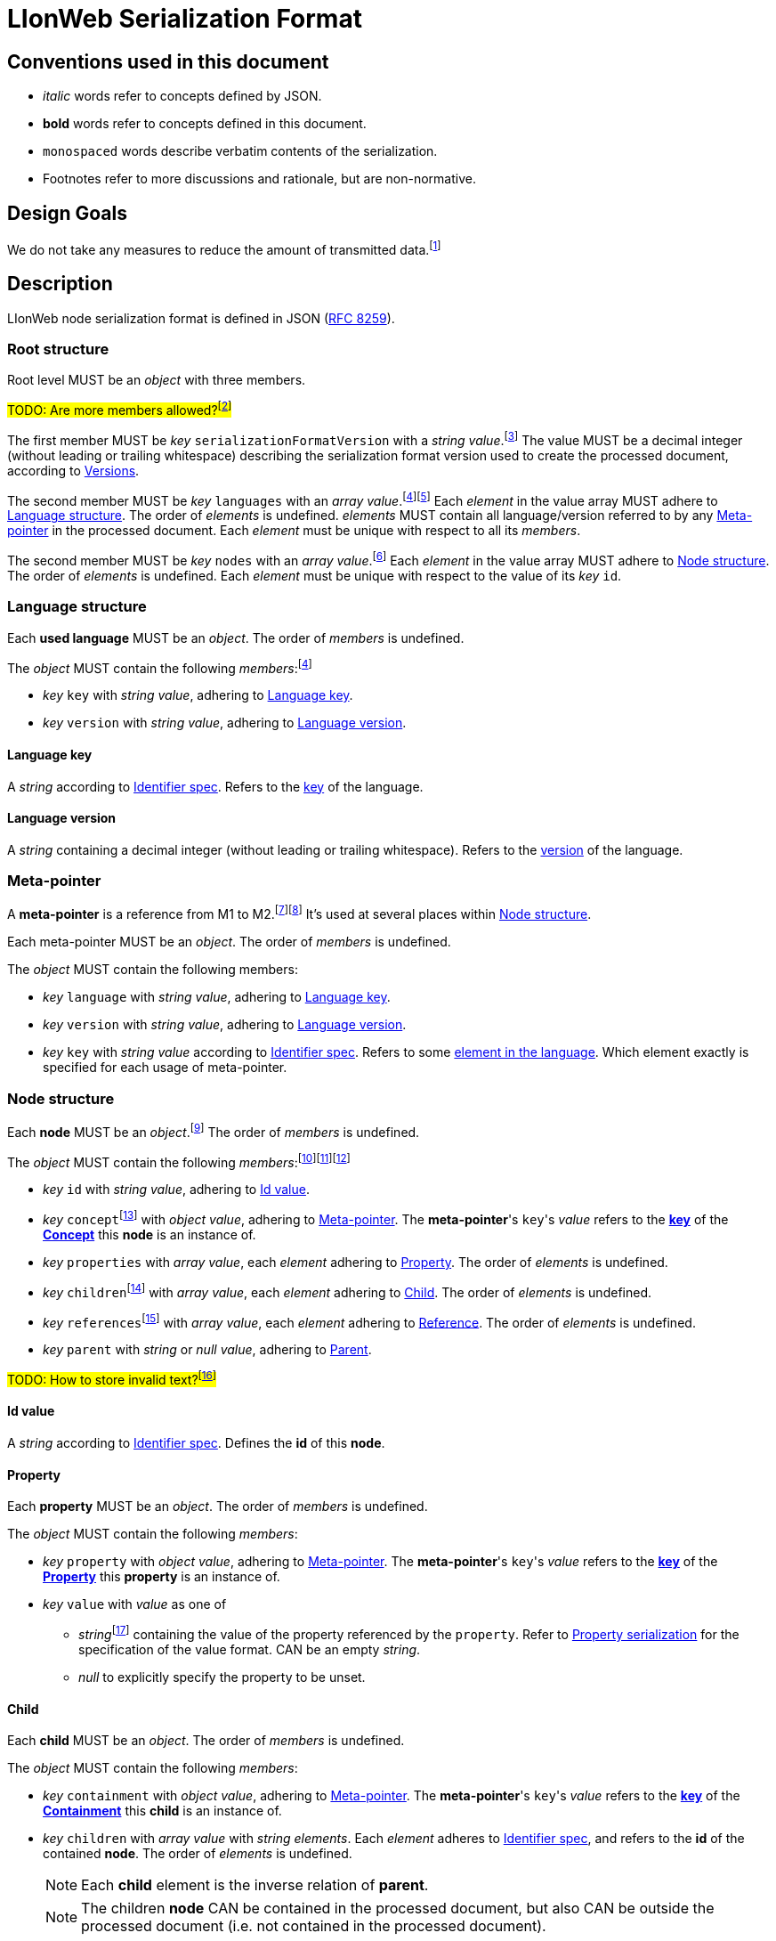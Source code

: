 :fn-java33: footnote:java33[https://github.com/LIonWeb-org/lioncore-java/issues/33[Require empty members in serialization #33]]

:fn-org33: footnote:org33[https://github.com/LIonWeb-org/organization/issues/33[Repo API: Node representation #33]]
:fn-org34: footnote:org34[https://github.com/LIonWeb-org/organization/issues/34[Repo API: Property value encondings #34]]
:fn-org35: footnote:org35[https://github.com/LIonWeb-org/organization/issues/35[Repo API: Represent dangling pointers #35]]
:fn-org36: footnote:org36[https://github.com/LIonWeb-org/organization/issues/36[Repo API: Store additional resolve info? #36]]
:fn-org36-null: footnote:org36null[https://github.com/LIonWeb-org/organization/issues/36#issuecomment-1384070433[Meaning and rationale of `null` values for reference id and resolveInfo]]
:fn-org37: footnote:org37[https://github.com/LIonWeb-org/organization/issues/37[Repo API: Node serialization #37]]
:fn-org37-name: footnote:org37conc[https://github.com/LIonWeb-org/organization/issues/37#issuecomment-1411857068[Discussion on name `concept`]]
:fn-org55: footnote:org55[https://github.com/LIonWeb-org/organization/issues/55[Always provide both containment and parent id in serialization #55]]
:fn-org55-name-references: footnote:org55ref[https://github.com/LIonWeb-org/organization/issues/55#issuecomment-1415994431[Discussion on names `references` and `reference`]]
:fn-org55-name-children: footnote:org55child[https://github.com/LIonWeb-org/organization/issues/55#issuecomment-1409321113[Discussion on name `children`]]
:fn-org57: footnote:org57[https://github.com/LIonWeb-org/organization/issues/57[Supported reference targets #57]]
:fn-org58: footnote:org58[https://github.com/LIonWeb-org/organization/issues/58[Include serialization format version in serialization #58]]
:fn-org59: footnote:org59[https://github.com/LIonWeb-org/organization/issues/59[Require empty members in serialization #59]]
:fn-org62: footnote:org62[https://github.com/LIonWeb-org/organization/issues/62[How to store invalid text typed at arbitrary places? #62]]
:fn-org67: footnote:org67[https://github.com/LIonWeb-org/organization/issues/67[Allow additional info in serialization #67]]
:fn-org73: footnote:org73[https://github.com/LIonWeb-org/organization/issues/73[We don't care about serialization verbosity #73]]
:fn-org76: footnote:org76[https://github.com/LIonWeb-org/organization/issues/76[Should serialization contain a list of used metamodels? #76]]
:fn-org78: footnote:org78[https://github.com/LIonWeb-org/organization/issues/78[Rename M3 Metamodel to Language? #78]]
:fn-org89: footnote:org89[https://github.com/LIonWeb-org/organization/issues/89[Establish term meta-pointer #89]]

:fn-mof: footnote:mof[https://en.wikipedia.org/wiki/Meta-Object_Facility[Meta-Object Facility], also known as M3 model]

= LIonWeb Serialization Format

== Conventions used in this document
* _italic_ words refer to concepts defined by JSON.
* *bold* words refer to concepts defined in this document.
* `monospaced` words describe verbatim contents of the serialization.
* Footnotes refer to more discussions and rationale, but are non-normative.

== Design Goals
We do not take any measures to reduce the amount of transmitted data.{fn-org73}


== Description
LIonWeb node serialization format is defined in JSON (https://datatracker.ietf.org/doc/html/rfc8259[RFC 8259]).

=== Root structure

Root level MUST be an _object_ with three members.

##TODO: Are more members allowed?{fn-org67}##

The first member MUST be _key_ `serializationFormatVersion` with a _string_ _value_.{fn-org58}
The value MUST be a decimal integer (without leading or trailing whitespace) describing the serialization format version used to create the processed document, according to <<versions>>.

The second member MUST be _key_ `languages` with an _array_ _value_.{fn-org76}{fn-org78}
Each _element_ in the value array MUST adhere to <<language>>.
The order of _elements_ is undefined.
_elements_ MUST contain all language/version referred to by any <<meta-pointer>> in the processed document.
Each _element_ must be unique with respect to all its _members_.

The second member MUST be _key_ `nodes` with an _array_ _value_.{fn-org33}
Each _element_ in the value array MUST adhere to <<node>>.
The order of _elements_ is undefined.
Each _element_ must be unique with respect to the value of its _key_ `id`.

[[language]]
=== Language structure
Each *used language* MUST be an _object_.
The order of _members_ is undefined.

The _object_ MUST contain the following _members_:{fn-org76}

* _key_ `key` with _string_ _value_, adhering to <<language-key>>.
* _key_ `version` with _string_ _value_, adhering to <<language-version>>.

[[language-key]]
==== Language key
A _string_ according to <<metametamodel.adoc#identifiers, Identifier spec>>.
Refers to the <<metametamodel.adoc#Language.key, key>> of the language.

[[language-version]]
==== Language version
A _string_ containing a decimal integer (without leading or trailing whitespace).
Refers to the <<metametamodel.adoc#Language.version, version>> of the language.

[[meta-pointer]]
=== Meta-pointer
A *meta-pointer* is a reference from M1 to M2.{fn-org89}{fn-mof}
It's used at several places within <<node>>.

Each meta-pointer MUST be an _object_.
The order of _members_ is undefined.

The _object_ MUST contain the following members:

* _key_ `language` with _string_ _value_, adhering to <<language-key>>.
* _key_ `version` with _string_ _value_, adhering to <<language-version>>.
* _key_ `key` with _string_ _value_ according to <<metametamodel.adoc#identifiers, Identifier spec>>.
Refers to some <<metametamodel.adoc#NamespacedEntity, element in the language>>.
Which element exactly is specified for each usage of meta-pointer.

[[node]]
=== Node structure
Each *node* MUST be an _object_.{fn-org37}
The order of _members_ is undefined.

The _object_ MUST contain the following _members_:{fn-org59}{fn-java33}{fn-org55}

* _key_ `id` with _string_ _value_, adhering to <<id>>.
* _key_ `concept`{fn-org37-name} with _object_ _value_, adhering to <<meta-pointer>>.
  The *meta-pointer*'s ``key``'s _value_ refers to the <<metametamodel.adoc#NamespacedEntity.key, *key*>> of the <<metametamodel.adoc#Concept, *Concept*>> this *node* is an instance of.
* _key_ `properties` with _array_ _value_, each _element_ adhering to <<property>>.
The order of _elements_ is undefined.
* _key_ `children`{fn-org55-name-children} with _array_ _value_, each _element_ adhering to <<child>>.
The order of _elements_ is undefined.
* _key_ `references`{fn-org55-name-references} with _array_ _value_, each _element_ adhering to <<reference>>.
The order of _elements_ is undefined.
* _key_ `parent` with _string_ or _null_ _value_, adhering to <<parent>>.

##TODO: How to store invalid text?{fn-org62}##


[[id]]
==== Id value
A _string_ according to <<metametamodel.adoc#identifiers, Identifier spec>>.
Defines the *id* of this *node*.


[[property]]
==== Property
Each *property* MUST be an _object_.
The order of _members_ is undefined.

The _object_ MUST contain the following _members_:

* _key_ `property` with _object_ _value_, adhering to <<meta-pointer>>.
  The *meta-pointer*'s ``key``'s _value_ refers to the <<metametamodel.adoc#NamespacedEntity.key, *key*>> of the <<metametamodel.adoc#Property, *Property*>> this *property* is an instance of.
* _key_ `value` with _value_ as one of
** _string_{fn-org34} containing the value of the property referenced by the `property`.
Refer to <<property-values>> for the specification of the value format.
CAN be an empty _string_.
** _null_ to explicitly specify the property to be unset.


[[child]]
==== Child
Each *child* MUST be an _object_.
The order of _members_ is undefined.

The _object_ MUST contain the following _members_:

* _key_ `containment` with _object_ _value_, adhering to <<meta-pointer>>.
The *meta-pointer*'s ``key``'s _value_ refers to the <<metametamodel.adoc#NamespacedEntity.key, *key*>> of the <<metametamodel.adoc#Containment, *Containment*>> this *child* is an instance of.
* _key_ `children` with _array_ _value_ with _string_ _elements_.
Each _element_ adheres to <<metametamodel.adoc#identifiers, Identifier spec>>, and refers to the *id* of the contained *node*.
The order of _elements_ is undefined.
+
NOTE: Each *child* element is the inverse relation of *parent*.
+
NOTE: The children *node* CAN be contained in the processed document, but also CAN be outside the processed document (i.e. not contained in the processed document).

[[reference]]
==== Reference
Each *reference* MUST be an _object_.
The order of _members_ is undefined.

The _object_ MUST contain the following _members_:

* _key_ `reference` with _object_ _value_, adhering to <<meta-pointer>>.
The *meta-pointer*'s ``key``'s _value_ refers to the <<metametamodel.adoc#NamespacedEntity.key, *key*>> of the <<metametamodel.adoc#Reference, *Reference*>> this *reference* is an instance of.
* _key_ `targets` with __object_ _elements_.
Each _element_ MUST have the following _members_ in undefined order:{fn-org55-name-references}
** _key_ `resolveInfo`{fn-org36} with _value_ as one of:
*** _string_ containing *resolveInfo*, a textual hint that might be used to find the target *node* of this reference.
The exact value depends on the implementation.
CAN be an empty _string_.
*** _null_ if no *resolveInfo* is available.

** _key_ `reference`{fn-org35} with _value_ as one of:
*** _string_ according to <<metametamodel.adoc#identifiers, Identifier spec>>.
Refers to the *id* of the target *node*.
+
NOTE: The referred *node* CAN be contained in the processed document, but also CAN be outside the processed document (i.e. not contained in the processed document).
*** _null_ if the *id* of the target *node* is not known.

[[parent]]
==== Parent
One of

* _string_ according to <<metametamodel.adoc#identifiers, Identifier spec>>.
Refers to the *id* of the *node* containing this *node*.
+
NOTE: *parent* is the inverse relation of one *child*.
+
NOTE: The referred *node* CAN be contained in the processed document, but also CAN be outside the processed document (i.e. not contained in the processed document).

* _null_ if
** This *node* is a *root node*, i.e. this node does not have a parent.
** This serialization is sent as an update request.

[[property-values]]
=== Property serialization
All property values MUST be serialized as JSON _string_.{fn-org34}.
An unset property CAN be serialized as JSON _null_.

==== String
<<metametamodel.adoc#String, LIonCore Strings>> might be any string, including (but not limited to):

* empty string: `""`
* only containing whitespace: `" "`
* containing escaped characters as per JSON spec: `"They said:\n \"Hello!\""`
* containing extended Unicode characters: `"😐"`
* containing escaped Unicode characters: `"\uD83D\uDE10"`

==== Boolean
<<metametamodel.adoc#Boolean, LIonCore Booleans>> MUST be encoded as one of these JSON _strings_:

* `"true"`
* `"false"`

Booleans MUST NOT be encoded with leading or trailing whitespace, uppercase characters, short forms (like `t` or `f`), or decimal representation (like `1`, `0`, `-1`).

==== Integer
<<metametamodel.adoc#Integer, LIonCore Integers>> MUST be encoded as JSON _string_.
Integers MUST be represented in base-10.
The digits CAN be prefixed with either `+` (plus) or `-` (minus).
##TODO do we allow plus prefix?##
Integers MUST NOT be prefixed by leading zeros.
Integers MUST NOT contain leading or trailing whitespace.

Examples of valid Integer encodings:

* `"0"`
* `"+0"`
* `"-0"`
* `"123"`
* `"-100000"`
* `"+999"`

Examples of invalid Integer encodings:

* `""`
* `123`
* `-1`
* `"+-0"`
* `"++1"`
* `"00002"`
* `"0xAA12"`
* `" 5"`
* `"-6 "`

==== JSON
<<metametamodel.adoc#JSON, LIonCore JSON>> MUST be encoded as JSON _string_.
All double quotes, line breaks, etc. MUST be escaped to form a proper JSON _string_.
The value MUST adhere to JSON spec (RFC 8259).

Valid example: `"{ \"key\": \"my value\",\n\"myArray\": [1, -2, true] }"`

Invalid example: `{ "key": "my value", "myArray": [1, -2, true] }`


== Examples

=== Minimal
[source,json]
----
{
  "serializationFormatVersion": "1",
  "languages": [],
  "nodes": []
}
----

=== Minimal node
[source,json]
----
{
  "serializationFormatVersion": "1",
  "languages": [
    {
      "key": "myLanguage",
      "version": "2"
    }
  ],
  "nodes": [
    {
      "id": "aaa",
      "concept": {
        "language": "myLanguage",
        "version": "2",
        "key": "myConceptId"
      },
      "properties": {},
      "children": {},
      "references": {}
    }
  ]
}
----

=== Property variants
[source,json]
----
{
  "serializationFormatVersion": "1",
  "languages": [
    {
      "key": "myLanguage",
      "version": "2"
    }
  ],
  "nodes": [
    {
      "id": "bbb",
      "concept": {
        "language": "myLanguage",
        "version": "2",
        "key": "myConceptId"
      },
      "properties": [
        {
          "property": {
            "language": "myLanguage",
            "version": "2",
            "key": "stringPropertyId"
          },
          "value": "my string value"
        },
        {
          "property": {
            "language": "myLanguage",
            "version": "2",
            "key": "integerPropertyId"
          },
          "value": "123"
        },
        {
          "property": {
            "language": "myLanguage",
            "version": "2",
            "key": "booleanPropertyId"
          },
          "value": "true"
        },
        {
          "property": {
            "language": "myLanguage",
            "version": "2",
            "key": "jsonPropertyId"
          },
          "value": "{ \"name\": \"Bob\" }"
        },
        {
          "property": {
            "language": "myLanguage",
            "version": "2",
            "key": "unsetPropertyId"
          },
          "value": null
        }
      ],
      "children": {},
      "references": {}
    }
  ]
}
----

=== Children variants
[source,json]
----
{
  "serializationFormatVersion": "1",
  "languages": [
    {
      "key": "myLanguage",
      "version": "2"
    }
  ],
  "nodes": [
    {
      "id": "ccc",
      "concept": {
        "language": "myLanguage",
        "version": "2",
        "key": "myConceptId"
      },
      "properties": {},
      "children": [
        {
          "containment": {
            "language": "myLanguage",
            "version": "2",
            "key": "emptyContainmentId"
          },
          "children": []
        },
        {
          "containment": {
            "language": "myLanguage",
            "version": "2",
            "key": "singleContainmentId"
          },
          "children": [
            "cdd"
          ]
        },
        {
          "containment": {
            "language": "myLanguage",
            "version": "2",
            "key": "multiContainmentId"
          },
          "children": [
            "cee",
            "cff",
            "cgg"
          ]
        }
      ],
      "references": {}
    },
    {
      "id": "cgg",
      "concept": {
        "language": "myLanguage",
        "version": "2",
        "key": "differentConceptId"
      },
      "properties": {},
      "children": {},
      "references": {}
    },
    {
      "id": "cdd",
      "concept": {
        "language": "myLanguage",
        "version": "2",
        "key": "otherConceptId"
      },
      "properties": {},
      "children": {},
      "references": {}
    },
    {
      "id": "cee",
      "concept": {
        "language": "myLanguage",
        "version": "2",
        "key": "differentConceptId"
      },
      "properties": {},
      "children": {},
      "references": {}
    }
  ]
}
----

*node* with *id* `cff` is outside the processed document.

=== Reference variants
We support different kinds of targets.{fn-org57}
[source,json]
----
{
  "serializationFormatVersion": "1",
  "languages": [
    {
      "key": "myLanguage",
      "version": "2"
    }
  ],
  "nodes": [
    {
      "id": "ddd",
      "concept": {
        "language": "myLanguage",
        "version": "2",
        "key": "myConceptId"
      },
      "properties": {},
      "children": {},
      "references": [
        {
          "reference": {
            "language": "myLanguage",
            "version": "2",
            "key": "emptyReferenceId"
          },
          "targets": []
        },
        {
          "reference": {
            "language": "myLanguage",
            "version": "2",
            "key": "singleReferenceId"
          },
          "targets": [
            {
              "resolveInfo": "some name",
              "reference": "dee"
            }
          ]
        },
        {
          "reference": {
            "language": "myLanguage",
            "version": "2",
            "key": "multiReferenceId"
          },
          "targets": [
            {
              "resolveInfo": "self-reference",
              "reference": "ddd"
            },
            {
              "resolveInfo": "only resolve info",
              "reference": null
            }
          ]
        },
        {
          "reference": {
            "language": "myLanguage",
            "version": "2",
            "key": "noResolveInfoReferenceId"
          },
          "targets": [
            {
              "resolveInfo": null,
              "reference": "dee"
            }
          ]
        },
        {
          "reference": {
            "language": "myLanguage",
            "version": "2",
            "key": "neitherResolveInfoNorReferenceId"
          },
          "targets": [
            {
              "resolveInfo": null,
              "reference": null
            }
          ]
        }
      ]
    },
    {
      "id": "dee",
      "concept": {
        "language": "myLanguage",
        "version": "2",
        "key": "differentConceptId"
      },
      "properties": {},
      "children": {},
      "references": {}
    }
  ]
}
----


[[versions]]
== Versions
=== 1
Initial version.


[[possible-values]]
== Possible values for `properties`, `children`, and `references`
Only bold entries are valid.{fn-java33}

[%header,cols="1a,1,1,1"]
|===
|1 A +
Contents
|B +
``properties: {``_ _ _``}``
|C +
``children: {``_ _ _``}``
|D  +
``references: {``_ _ _``}``

|2 `"a": "b"`
|*property with id `a` has value `b`*
.4+.^|`children` value must be array
.4+.^|`references` value must be array

|3 `"c": ""`
|*property with id `c` has value (empty string)*
// |`children` value must be array
// |`references` value must be array

|4 `"d": " "`
|*property with id `d` has value ` `(one space)*
// |`children`value must be array
// |`references`value must be array

|5 `"e": null`
|*property with id `e` has no value*
// |`children` value must be array
// |`references` value must be array

|6 (key `f` not present)
|*property with id `f` has no value*
|*containment with id `f` does not contain any nodes*
|*reference with id `f` does not point to any nodes*

|7 `"g": []`
.9+.^|`properties` value must be string
|*containment with id `g` does not contain any nodes*
|*reference with id `g` does not point to any nodes*

|8 `"h": [ "i" ]`
// |`properties`value must be string
|*containment with id `h` contains node with id`i`*
|`references` value array element must be object

|9

[source%nowrap]
----
"j": [
 {
   "resolveInfo": "k",
   "reference": "l"
 }
]
----
// |`properties` value must be string
.2+.^|`children` value array element must be string
|*reference with id `j` points to node with id `l`, re-binding supported by text `k`*

|10 `"m": [ null ]`
// |`properties` value must be string
// |`children` value array element must be a string
|`references` value array element must be an object

|11 `"n": true`
// |`properties` value must be string
.5+.^|`children` value must be array
.5+.^|`references` value must be array

|12 `"o": 12`
// |`properties` value must be string
// |`children` value must be array
// |`references` value must be array

|13 `"p": 34.56`
// |`properties` value must be string
// |`children` value must be array
// |`references` value must be array

|14 `"q": {}`
// |`properties` value must be string
// |`children` value must be array
// |`references` value must be array

|15 `"r": {`...`}`
// |`properties` value must be string
// |`children` value must be array
// |`references` value must be array

|16 `"s": foo`
3.2+^.^|JSON syntax error
// |JSON syntax error
// |JSON syntax error

|17 `"t": undefined`
// |JSON syntax error
// |JSON syntax error
// |JSON syntax error
|===

[[ref-resolve-null]]
== Meaning and rationale of `null` values for reference id and resolveInfo

Based on{fn-org36-null}

NOTE: We only consider low-level model structure here.
If we had a reference of type `Car`, but the id points to an existing `Wheel`, we would _still_ consider the reference valid on this low level.

In the following matrix, the columns describe _reference_, the rows _resolveInfo_.

reference:

* _valid_ means there it is known that a node with the target id exists.
Undefined whether the targeted node is part of the same model fragment, known locally, or only known to the repository.
* _unknown_ means we don't know whether a node with the target id exists.
* _invalid_ means we know that no node with the target id exists.

resolveInfo:

* _uniquely resolvable_ means that the resolver[1] can find exactly one existing node that could match the given resolve info.
* _ambiguously resolvable_ means that the resolver[1] can find more than one existing node that could match the given resolve info.
* _non-resolvable_ means that the resolver[1] can not find any existing node that could match the given resolve info.

ad [1]: It's currently undefined who the resolver is.
We just assume it can somehow interpret the resolve info, and can return [0..*] valid target nodes.

[%header,cols=">h,<,<,<,<"]
|===
|id &rarr; +
resolveInfo &darr;
^|non-null, valid
^|non-null, unknown
^|non-null, invalid
^|null

|non-null, uniquely resolvable
|happy case
|transient, resolvable
|brittle
|brittle

|non-null, ambiguously resolvable
|mostly happy
|transient
|external selection required
|external selection required

|non-null, non-resolvable
|mostly happy
|transient
|external help required
|external help required

|null
|mostly happy
|transient
|broken
|broken
|===

.Happy case
We know and can reach the target node of the reference.
We also have information how to find the target in case the target is not reachable (e.g. because it has been deleted).

.Transient
We know a target node id, but don't know yet whether that node exists.

.Resolvable
Either through node id or resolveInfo, we're sure we can eventually find our target.

.Brittle
We cannot find the target node by id, but via resolveInfo.
However, resolveInfo might stop working at some point (e.g. if the target gets renamed before resolving the nodeInfo).

.Mostly happy
We know and can reach the target node of the reference.
But we could not re-establish the reference if the target is not reachable (e.g. because the user cuts+pastes the target node, and the pasted one gets a new id).

.External selection required
We don't know the target node.
However, we can present the user with a list of options to chose from.
We populate this list with the potential targets of the resolveInfo.

.External help required
We don't know the target node, and cannot make sense of resolveInfo.
The user might use the resolveInfo to find the actual target.

.Broken
We have no technical way to find the target node, or meaningful ways to support the user to find it.

[NOTE]
====
Instead of the user helping out, we might also infer the same information from language specifics.

Example: Assume a function with only one parameter.
If we had a reference that can only target a parameter, we can infer that target to be the one parameter.
In practice, that means scoping could help us out here (but that's out of scope as of the first remark above).
====